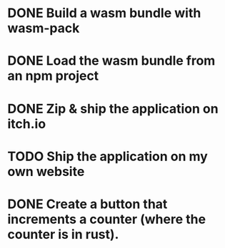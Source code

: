 * DONE Build a wasm bundle with wasm-pack
* DONE Load the wasm bundle from an npm project
* DONE Zip & ship the application on itch.io
* TODO Ship the application on my own website
* DONE Create a button that increments a counter (where the counter is in rust).
